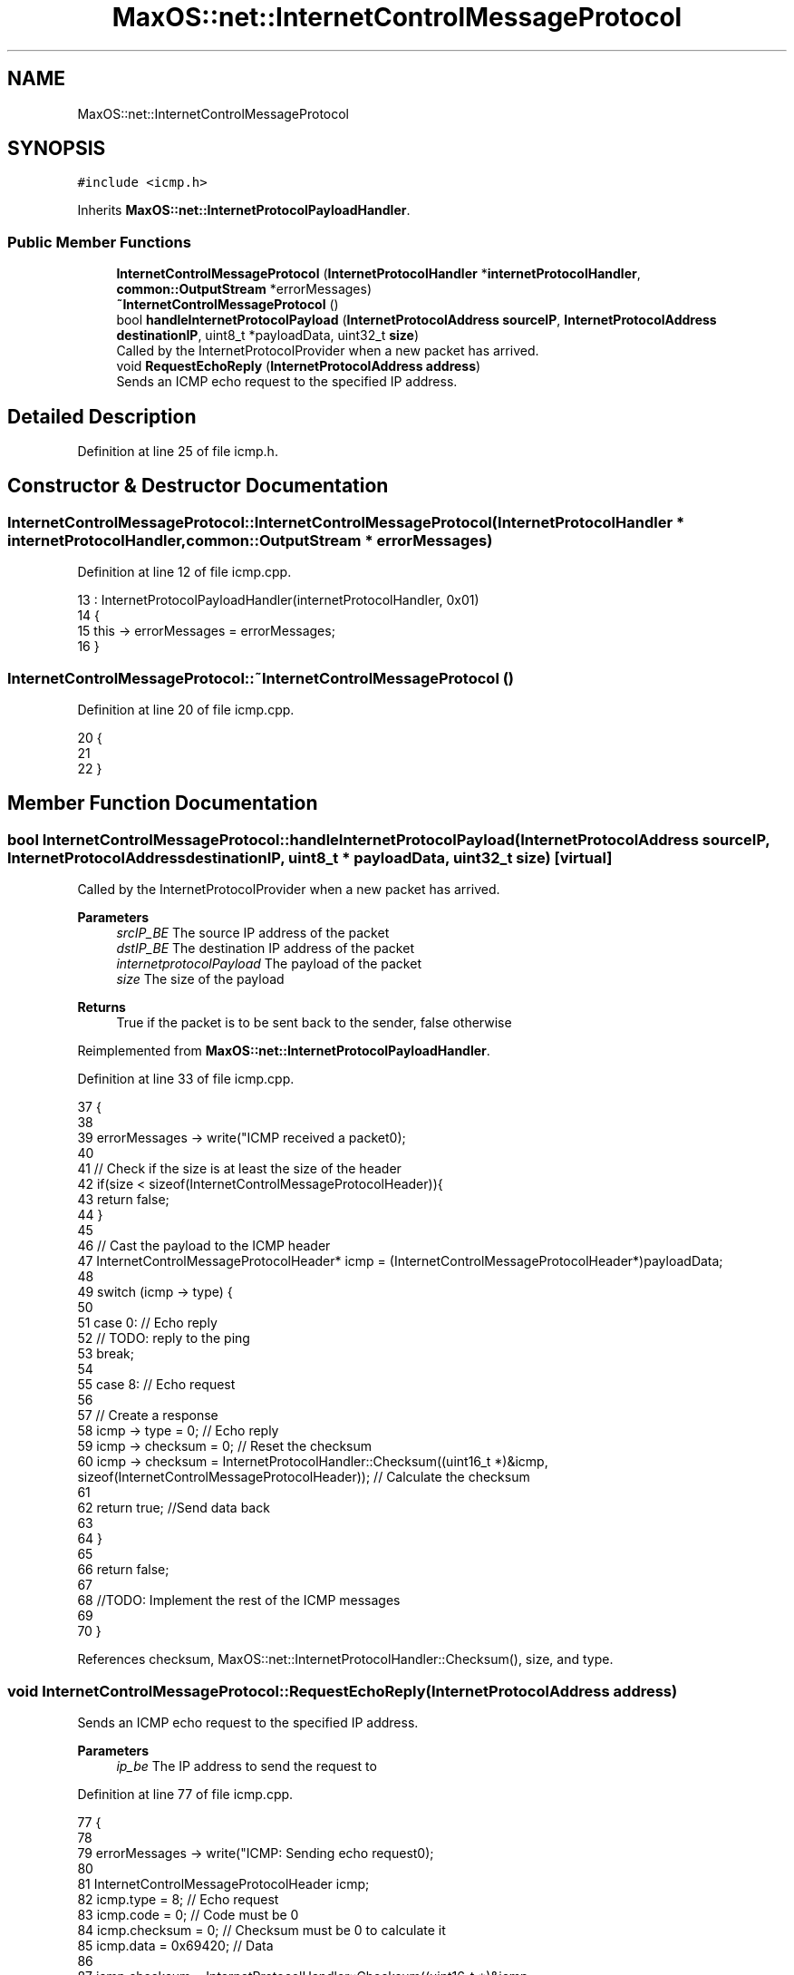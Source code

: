 .TH "MaxOS::net::InternetControlMessageProtocol" 3 "Mon Jan 29 2024" "Version 0.1" "Max OS" \" -*- nroff -*-
.ad l
.nh
.SH NAME
MaxOS::net::InternetControlMessageProtocol
.SH SYNOPSIS
.br
.PP
.PP
\fC#include <icmp\&.h>\fP
.PP
Inherits \fBMaxOS::net::InternetProtocolPayloadHandler\fP\&.
.SS "Public Member Functions"

.in +1c
.ti -1c
.RI "\fBInternetControlMessageProtocol\fP (\fBInternetProtocolHandler\fP *\fBinternetProtocolHandler\fP, \fBcommon::OutputStream\fP *errorMessages)"
.br
.ti -1c
.RI "\fB~InternetControlMessageProtocol\fP ()"
.br
.ti -1c
.RI "bool \fBhandleInternetProtocolPayload\fP (\fBInternetProtocolAddress\fP \fBsourceIP\fP, \fBInternetProtocolAddress\fP \fBdestinationIP\fP, uint8_t *payloadData, uint32_t \fBsize\fP)"
.br
.RI "Called by the InternetProtocolProvider when a new packet has arrived\&. "
.ti -1c
.RI "void \fBRequestEchoReply\fP (\fBInternetProtocolAddress\fP \fBaddress\fP)"
.br
.RI "Sends an ICMP echo request to the specified IP address\&. "
.in -1c
.SH "Detailed Description"
.PP 
Definition at line 25 of file icmp\&.h\&.
.SH "Constructor & Destructor Documentation"
.PP 
.SS "InternetControlMessageProtocol::InternetControlMessageProtocol (\fBInternetProtocolHandler\fP * internetProtocolHandler, \fBcommon::OutputStream\fP * errorMessages)"

.PP
Definition at line 12 of file icmp\&.cpp\&.
.PP
.nf
13 : InternetProtocolPayloadHandler(internetProtocolHandler, 0x01)
14 {
15     this -> errorMessages = errorMessages;
16 }
.fi
.SS "InternetControlMessageProtocol::~InternetControlMessageProtocol ()"

.PP
Definition at line 20 of file icmp\&.cpp\&.
.PP
.nf
20                                                                 {
21 
22 }
.fi
.SH "Member Function Documentation"
.PP 
.SS "bool InternetControlMessageProtocol::handleInternetProtocolPayload (\fBInternetProtocolAddress\fP sourceIP, \fBInternetProtocolAddress\fP destinationIP, uint8_t * payloadData, uint32_t size)\fC [virtual]\fP"

.PP
Called by the InternetProtocolProvider when a new packet has arrived\&. 
.PP
\fBParameters\fP
.RS 4
\fIsrcIP_BE\fP The source IP address of the packet 
.br
\fIdstIP_BE\fP The destination IP address of the packet 
.br
\fIinternetprotocolPayload\fP The payload of the packet 
.br
\fIsize\fP The size of the payload
.RE
.PP
\fBReturns\fP
.RS 4
True if the packet is to be sent back to the sender, false otherwise 
.RE
.PP

.PP
Reimplemented from \fBMaxOS::net::InternetProtocolPayloadHandler\fP\&.
.PP
Definition at line 33 of file icmp\&.cpp\&.
.PP
.nf
37 {
38 
39     errorMessages -> write("ICMP received a packet\n");
40 
41     // Check if the size is at least the size of the header
42     if(size < sizeof(InternetControlMessageProtocolHeader)){
43         return false;
44     }
45 
46     // Cast the payload to the ICMP header
47     InternetControlMessageProtocolHeader* icmp = (InternetControlMessageProtocolHeader*)payloadData;
48 
49     switch (icmp -> type) {
50 
51         case 0: // Echo reply
52             // TODO: reply to the ping
53             break;
54 
55         case 8: // Echo request
56 
57             // Create a response
58             icmp -> type = 0;                                                                                                                    // Echo reply
59             icmp -> checksum = 0;                                                                                                                // Reset the checksum
60             icmp -> checksum = InternetProtocolHandler::Checksum((uint16_t *)&icmp, sizeof(InternetControlMessageProtocolHeader));             // Calculate the checksum
61 
62             return true;    //Send data back
63 
64     }
65 
66     return false;
67 
68     //TODO: Implement the rest of the ICMP messages
69 
70 }
.fi
.PP
References checksum, MaxOS::net::InternetProtocolHandler::Checksum(), size, and type\&.
.SS "void InternetControlMessageProtocol::RequestEchoReply (\fBInternetProtocolAddress\fP address)"

.PP
Sends an ICMP echo request to the specified IP address\&. 
.PP
\fBParameters\fP
.RS 4
\fIip_be\fP The IP address to send the request to 
.RE
.PP

.PP
Definition at line 77 of file icmp\&.cpp\&.
.PP
.nf
77                                                                     {
78 
79     errorMessages -> write("ICMP: Sending echo request\n");
80 
81     InternetControlMessageProtocolHeader icmp;
82     icmp\&.type = 8;                      // Echo request
83     icmp\&.code = 0;                      // Code must be 0
84     icmp\&.checksum = 0;                  // Checksum must be 0 to calculate it
85     icmp\&.data = 0x69420;        // Data
86 
87     icmp\&.checksum = InternetProtocolHandler::Checksum((uint16_t *)&icmp, sizeof(InternetControlMessageProtocolHeader));
88 
89     Send(ip_be, (uint8_t *)&icmp, sizeof(InternetControlMessageProtocolHeader));
90 
91     errorMessages -> write("ICMP: Echo request sent\n");
92 }
.fi
.PP
References MaxOS::net::InternetControlMessageProtocolHeader::checksum, MaxOS::net::InternetProtocolHandler::Checksum(), MaxOS::net::InternetControlMessageProtocolHeader::code, MaxOS::net::InternetControlMessageProtocolHeader::data, MaxOS::net::InternetProtocolPayloadHandler::Send(), and MaxOS::net::InternetControlMessageProtocolHeader::type\&.

.SH "Author"
.PP 
Generated automatically by Doxygen for Max OS from the source code\&.
